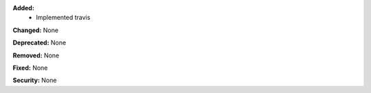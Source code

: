 **Added:**
    * Implemented travis

**Changed:** None

**Deprecated:** None

**Removed:** None

**Fixed:** None

**Security:** None